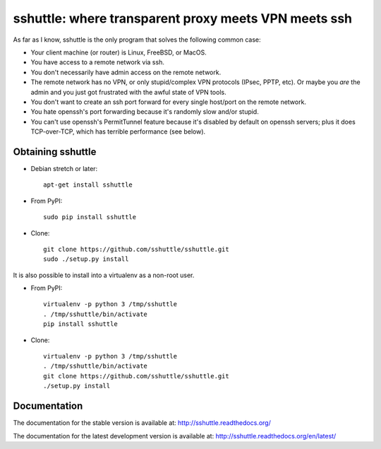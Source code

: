 sshuttle: where transparent proxy meets VPN meets ssh
=====================================================

As far as I know, sshuttle is the only program that solves the following
common case:

- Your client machine (or router) is Linux, FreeBSD, or MacOS.

- You have access to a remote network via ssh.

- You don't necessarily have admin access on the remote network.

- The remote network has no VPN, or only stupid/complex VPN
  protocols (IPsec, PPTP, etc). Or maybe you *are* the
  admin and you just got frustrated with the awful state of
  VPN tools.

- You don't want to create an ssh port forward for every
  single host/port on the remote network.

- You hate openssh's port forwarding because it's randomly
  slow and/or stupid.

- You can't use openssh's PermitTunnel feature because
  it's disabled by default on openssh servers; plus it does
  TCP-over-TCP, which has terrible performance (see below).


Obtaining sshuttle
------------------

- Debian stretch or later::

      apt-get install sshuttle

- From PyPI::

      sudo pip install sshuttle

- Clone::

      git clone https://github.com/sshuttle/sshuttle.git
      sudo ./setup.py install

It is also possible to install into a virtualenv as a non-root user.

- From PyPI::

      virtualenv -p python 3 /tmp/sshuttle
      . /tmp/sshuttle/bin/activate
      pip install sshuttle

- Clone::

      virtualenv -p python 3 /tmp/sshuttle
      . /tmp/sshuttle/bin/activate
      git clone https://github.com/sshuttle/sshuttle.git
      ./setup.py install

Documentation
-------------
The documentation for the stable version is available at:
http://sshuttle.readthedocs.org/

The documentation for the latest development version is available at:
http://sshuttle.readthedocs.org/en/latest/
